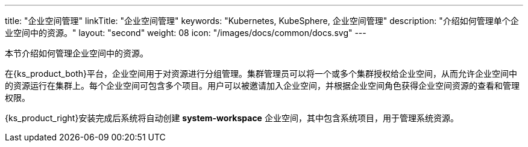 ---
title: "企业空间管理"
linkTitle: "企业空间管理"
keywords: "Kubernetes, KubeSphere, 企业空间管理"
description: "介绍如何管理单个企业空间中的资源。"
layout: "second"
weight: 08
icon: "/images/docs/common/docs.svg"
---



本节介绍如何管理企业空间中的资源。

在{ks_product_both}平台，企业空间用于对资源进行分组管理。集群管理员可以将一个或多个集群授权给企业空间，从而允许企业空间中的资源运行在集群上。每个企业空间可包含多个项目。用户可以被邀请加入企业空间，并根据企业空间角色获得企业空间资源的查看和管理权限。

{ks_product_right}安装完成后系统将自动创建 **system-workspace** 企业空间，其中包含系统项目，用于管理系统资源。